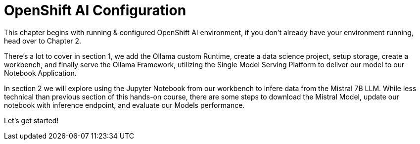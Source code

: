 = OpenShift AI Configuration

This chapter begins with running & configured OpenShift AI environment, if you don't already have your environment running, head over to Chapter 2. 

There's a lot to cover in section 1, we add the Ollama custom Runtime, create a data science project, setup storage, create a workbench, and finally serve the Ollama Framework, utilizing the Single Model Serving Platform to deliver our model to our Notebook Application. 


In section 2 we will explore using the Jupyter Notebook from our workbench to infere data from the Mistral 7B LLM.  While less technical than previous section of this hands-on course, there are some steps to download the Mistral Model, update our notebook with inference endpoint, and evaluate our Models performance. 

Let's get started!